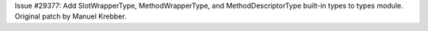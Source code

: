 Issue #29377: Add SlotWrapperType, MethodWrapperType, and
MethodDescriptorType built-in types to types module.
Original patch by Manuel Krebber.